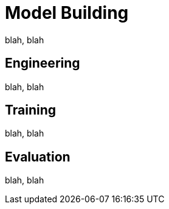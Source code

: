 = Model Building


blah, blah








== Engineering

blah, blah

== Training

blah, blah

== Evaluation

blah, blah

